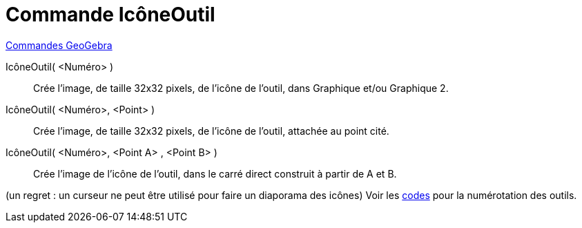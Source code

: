 = Commande IcôneOutil
:page-en: commands/ToolImage
ifdef::env-github[:imagesdir: /fr/modules/ROOT/assets/images]

xref:commands/Commandes_GeoGebra.adoc[Commandes GeoGebra] 

IcôneOutil( <Numéro> )::
  Crée l'image, de taille 32x32 pixels, de l'icône de l'outil, dans Graphique et/ou Graphique 2.

IcôneOutil( <Numéro>, <Point> )::
  Crée l'image, de taille 32x32 pixels, de l'icône de l'outil, attachée au point cité.

IcôneOutil( <Numéro>, <Point A> , <Point B> )::
  Crée l'image de l'icône de l'outil, dans le carré direct construit à partir de A et B.

(un regret : un curseur ne peut être utilisé pour faire un diaporama des icônes) Voir les xref:/NuméroOutils.adoc[codes]
pour la numérotation des outils.
